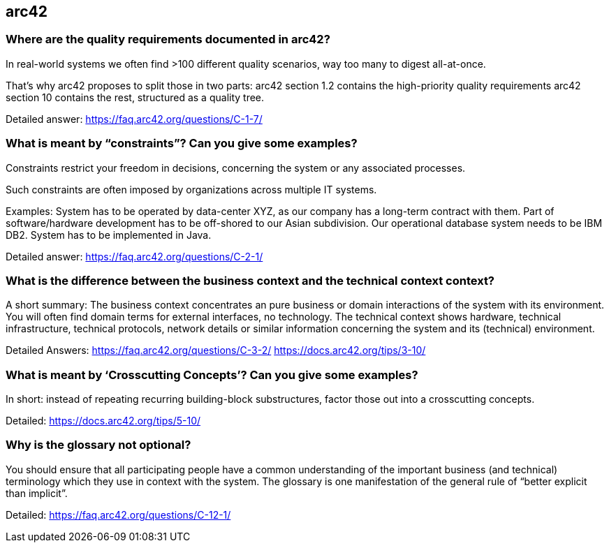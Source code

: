 == arc42

=== Where are the quality requirements documented in arc42?

In real-world systems we often find >100 different quality scenarios, way too many to digest all-at-once.

That’s why arc42 proposes to split those in two parts:
arc42 section 1.2 contains the high-priority quality requirements
arc42 section 10 contains the rest, structured as a quality tree.


Detailed answer: https://faq.arc42.org/questions/C-1-7/


=== What is meant by “constraints”? Can you give some examples?


Constraints restrict your freedom in decisions, concerning the system or any associated processes.

Such constraints are often imposed by organizations across multiple IT systems.

Examples:
System has to be operated by data-center XYZ, as our company has a long-term contract with them.
Part of software/hardware development has to be off-shored to our Asian subdivision.
Our operational database system needs to be IBM DB2.
System has to be implemented in Java.


Detailed answer: https://faq.arc42.org/questions/C-2-1/


=== What is the difference between the business context and the technical context context?

A short summary:
The business context concentrates an pure business or domain interactions of the system with its environment. You will often find domain terms for external interfaces, no technology.
The technical context shows hardware, technical infrastructure, technical protocols, network details or similar information concerning the system and its (technical) environment.


Detailed Answers:
https://faq.arc42.org/questions/C-3-2/
https://docs.arc42.org/tips/3-10/


=== What is meant by ‘Crosscutting Concepts’? Can you give some examples?

In short: instead of repeating recurring building-block substructures, factor those out into a crosscutting concepts.

Detailed: https://docs.arc42.org/tips/5-10/


=== Why is the glossary not optional?


You should ensure that all participating people have a common understanding of the important business (and technical) terminology which they use in context with the system.
The glossary is one manifestation of the general rule of “better explicit than implicit”.


Detailed: https://faq.arc42.org/questions/C-12-1/